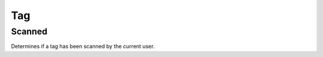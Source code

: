 .. _TagConsumerAPI:

Tag
---
.. openapi:: api.yaml
   :include:
      /tag/*
   :exclude:
      /tag/{serial}/scanned
   :encoding: utf-8
   :examples:

.. _TagScannedConsumerAPI:

Scanned
^^^^^^^^^^^^
Determines if a tag has been scanned by the current user.

.. openapi:: api.yaml
   :include:
      /tag/{serial}/scanned
   :encoding: utf-8
   :examples:
